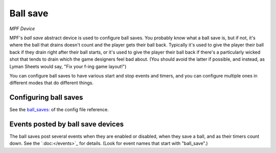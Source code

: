 Ball save
=========

*MPF Device*

MPF's *ball save* abstract device is used to configure ball saves. You
probably know what a ball save is, but if not, it's where the ball
that drains doesn't count and the player gets their ball back.
Typically it's used to give the player their ball back if they drain
right after their ball starts, or it's used to give the player their
ball back if there's a particularly wicked shot that tends to drain
which the game designers feel bad about. (You should avoid the latter
if possible, and instead, as Lyman Sheets would say, "Fix your f-ing
game layout!")

You can configure ball saves to have various start and
stop events and timers, and you can configure multiple ones in
different modes that do different things.


Configuring ball saves
----------------------

See the `ball_saves: </config/ball_saves>`_ of the config file reference.


Events posted by ball save devices
----------------------------------

The ball saves post several events when they are enabled or disabled, when they
save a ball, and as their timers count down. See the `:doc:</events>`_ for details.
(Look for event names that start with "ball_save".)



